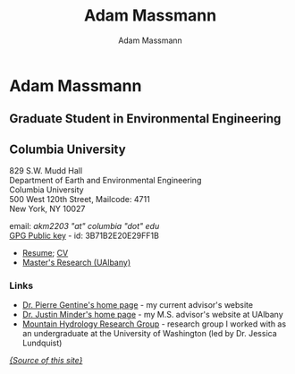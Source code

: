 #+STARTUP:    showall
#+TITLE:      Adam Massmann
#+AUTHOR:     Adam Massmann
#+EMAIL:      akm2203 "at" columbia "dot" edu
#+LANGUAGE:   en

* Adam Massmann
** Graduate Student in Environmental Engineering
** Columbia University

829 S.W. Mudd Hall \\
Department of Earth and Environmental Engineering\\
Columbia University\\
500 West 120th Street, Mailcode: 4711\\
New York, NY 10027

email: /akm2203 "at" columbia "dot" edu/ \\
[[file:akm.asc][GPG Public key]] - id: 3B71B2E20E29FF1B

  - [[http://www.columbia.edu/~akm2203/doc/massmann-resume.pdf][Resume]]; [[http://www.columbia.edu/~akm2203/doc/massmann-cv.pdf][CV]]
  - [[http://www.columbia.edu/~akm2203/masters-research.html][Master's Research (UAlbany)]]

*** Links
- [[https://gentinelab.eee.columbia.edu/][Dr. Pierre Gentine's home page]] - my current advisor's website
- [[http://www.atmos.albany.edu/facstaff/jminder/][Dr. Justin Minder's home page]] - my M.S. advisor's website at
  UAlbany
- [[http://depts.washington.edu/mtnhydr/index.shtml][Mountain Hydrology Research Group]] - research group I worked with as an
  undergraduate at the University of Washington (led by Dr. Jessica Lundquist)

[[https://github.com/massma/website][/{Source of this site}/]]
